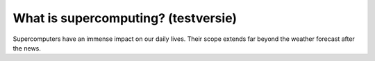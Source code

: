 What is supercomputing? (testversie)
====================================

Supercomputers have an immense impact on our daily lives. Their scope
extends far beyond the weather forecast after the news.
